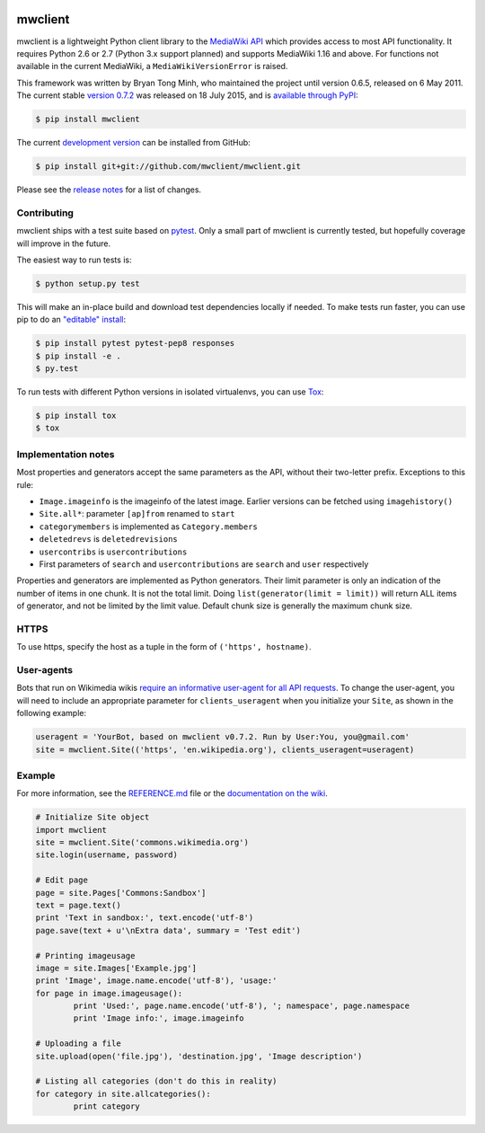 
.. image:: http://img.shields.io/travis/mwclient/mwclient.svg?style=flat
   :target: https://travis-ci.org/mwclient/mwclient

.. image:: http://img.shields.io/pypi/v/mwclient.svg?style=flat
   :target: https://pypi.python.org/pypi/mwclient

.. image:: http://img.shields.io/pypi/dw/mwclient.svg?style=flat
   :target: https://pypi.python.org/pypi/mwclient

   
mwclient
========

mwclient is a lightweight Python client library to the `MediaWiki API <https://mediawiki.org/wiki/API>`_
which provides access to most API functionality.
It requires Python 2.6 or 2.7 (Python 3.x support planned) and supports MediaWiki 1.16
and above.
For functions not available in the current MediaWiki, a ``MediaWikiVersionError`` is raised.

This framework was written by Bryan Tong Minh, who maintained the project until
version 0.6.5, released on 6 May 2011. The current stable
`version 0.7.2 <https://github.com/mwclient/mwclient/archive/v0.7.2.zip>`_
was released on 18 July 2015, and is `available through PyPI <https://pypi.python.org/pypi/mwclient>`_:

.. code-block:: console

    $ pip install mwclient

The current `development version <https://github.com/mwclient/mwclient>`_
can be installed from GitHub:

.. code-block:: console

    $ pip install git+git://github.com/mwclient/mwclient.git

Please see the 
`release notes <https://github.com/mwclient/mwclient/blob/master/RELEASE-NOTES.md>`_
for a list of changes.

Contributing
--------------------

mwclient ships with a test suite based on `pytest <https://pytest.org>`_.
Only a small part of mwclient is currently tested, but hopefully coverage
will improve in the future.

The easiest way to run tests is:

.. code-block:: console

    $ python setup.py test

This will make an in-place build and download test dependencies locally
if needed. To make tests run faster, you can use pip to do an
`"editable" install <https://pip.readthedocs.org/en/latest/reference/pip_install.html#editable-installs>`_:

.. code-block:: console

    $ pip install pytest pytest-pep8 responses
    $ pip install -e .
    $ py.test

To run tests with different Python versions in isolated virtualenvs, you
can use `Tox <https://testrun.org/tox/latest/>`_:

.. code-block:: console

    $ pip install tox
    $ tox

Implementation notes
--------------------

Most properties and generators accept the same parameters as the API,
without their two-letter prefix. Exceptions to this rule:

* ``Image.imageinfo`` is the imageinfo of the latest image.
  Earlier versions can be fetched using ``imagehistory()``
* ``Site.all*``: parameter ``[ap]from`` renamed to ``start``
* ``categorymembers`` is implemented as ``Category.members``
* ``deletedrevs`` is ``deletedrevisions``
* ``usercontribs`` is ``usercontributions``
* First parameters of ``search`` and ``usercontributions`` are ``search`` and ``user`` 
  respectively

Properties and generators are implemented as Python generators.
Their limit parameter is only an indication of the number of items in one chunk.
It is not the total limit.
Doing ``list(generator(limit = limit))`` will return ALL items of generator,
and not be limited by the limit value.
Default chunk size is generally the maximum chunk size.


HTTPS
-----

To use https, specify the host as a tuple in the form of ``('https', hostname)``.


User-agents
-----------
Bots that run on Wikimedia wikis `require an informative user-agent for all
API requests <https://meta.wikimedia.org/wiki/User-Agent_policy>`_. To change
the user-agent, you will need to include an appropriate parameter for 
``clients_useragent`` when you initialize your ``Site``, as shown in the
following example:

.. code-block:: python

    useragent = 'YourBot, based on mwclient v0.7.2. Run by User:You, you@gmail.com'
    site = mwclient.Site(('https', 'en.wikipedia.org'), clients_useragent=useragent)


Example
-------

For more information, see the
`REFERENCE.md <https://github.com/mwclient/mwclient/blob/master/REFERENCE.md>`_ file
or the 
`documentation on the wiki <https://github.com/mwclient/mwclient/wiki>`_.

.. code-block:: python

	# Initialize Site object
	import mwclient
	site = mwclient.Site('commons.wikimedia.org')
	site.login(username, password)

	# Edit page
	page = site.Pages['Commons:Sandbox']
	text = page.text()
	print 'Text in sandbox:', text.encode('utf-8')
	page.save(text + u'\nExtra data', summary = 'Test edit')

	# Printing imageusage
	image = site.Images['Example.jpg']
	print 'Image', image.name.encode('utf-8'), 'usage:'
	for page in image.imageusage():
		print 'Used:', page.name.encode('utf-8'), '; namespace', page.namespace
		print 'Image info:', image.imageinfo

	# Uploading a file
	site.upload(open('file.jpg'), 'destination.jpg', 'Image description')

	# Listing all categories (don't do this in reality)
	for category in site.allcategories():
		print category
